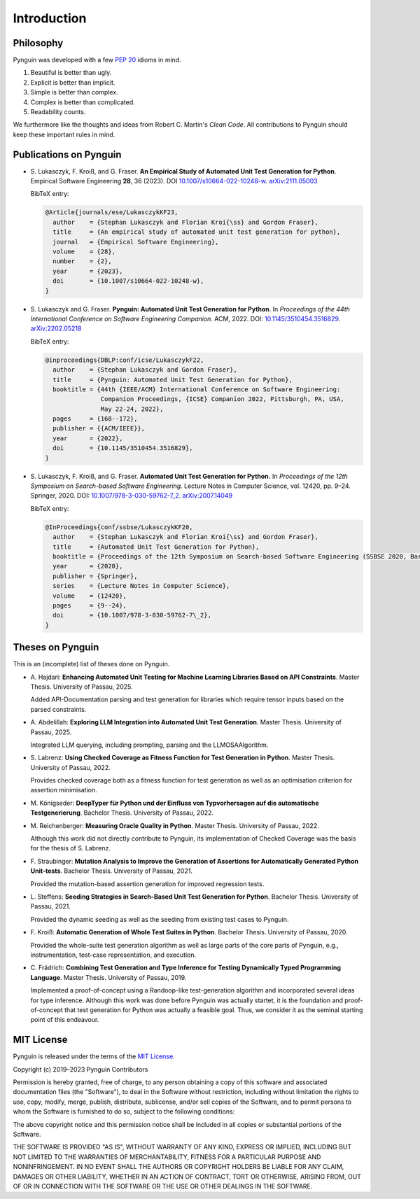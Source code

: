 .. _introduction:

Introduction
============

Philosophy
----------

Pynguin was developed with a few :pep:`20` idioms in mind.

#. Beautiful is better than ugly.
#. Explicit is better than implicit.
#. Simple is better than complex.
#. Complex is better than complicated.
#. Readability counts.

We furthermore like the thoughts and ideas from Robert C. Martin's *Clean Code*.
All contributions to Pynguin should keep these important rules in mind.

.. _`publications`:

Publications on Pynguin
-----------------------

* S. Lukasczyk, F. Kroiß, and G. Fraser.
  **An Empirical Study of Automated Unit Test Generation for Python**.
  Empirical Software Engineering **28**, 36 (2023).
  DOI `10.1007/s10664-022-10248-w <https://doi.org/10.1007/s10664-022-10248-w>`_.
  `arXiv:2111.05003 <https://arxiv.org/abs/2111.05003>`_

  BibTeX entry:

  .. code-block:: bibtex

      @Article{journals/ese/LukasczykKF23,
        author    = {Stephan Lukasczyk and Florian Kroi{\ss} and Gordon Fraser},
        title     = {An empirical study of automated unit test generation for python},
        journal   = {Empirical Software Engineering},
        volume    = {28},
        number    = {2},
        year      = {2023},
        doi       = {10.1007/s10664-022-10248-w},
      }

* S. Lukasczyk and G. Fraser.
  **Pynguin: Automated Unit Test Generation for Python**.
  In *Proceedings of the 44th International Conference on Software Engineering
  Companion.*
  ACM, 2022.
  DOI: `10.1145/3510454.3516829 <https://doi.org/10.1145/3510454.3516829>`_.
  `arXiv:2202.05218 <https://arxiv.org/abs/2202.05218>`_

  BibTeX entry:

  .. code-block:: bibtex

      @inproceedings{DBLP:conf/icse/LukasczykF22,
        author    = {Stephan Lukasczyk and Gordon Fraser},
        title     = {Pynguin: Automated Unit Test Generation for Python},
        booktitle = {44th {IEEE/ACM} International Conference on Software Engineering:
                     Companion Proceedings, {ICSE} Companion 2022, Pittsburgh, PA, USA,
                     May 22-24, 2022},
        pages     = {168--172},
        publisher = {{ACM/IEEE}},
        year      = {2022},
        doi       = {10.1145/3510454.3516829},
      }

* S. Lukasczyk, F. Kroiß, and G. Fraser. **Automated Unit Test Generation for Python.**
  In *Proceedings of the 12th Symposium on Search-based Software Engineering.*
  Lecture Notes in Computer Science, vol. 12420, pp. 9–24.
  Springer, 2020.
  DOI: `10.1007/978-3-030-59762-7_2 <https://doi.org/10.1007/978-3-030-59762-7_2>`_.
  `arXiv:2007.14049 <https://arxiv.org/abs/2007.14049>`_

  BibTeX entry:

  .. code-block:: bibtex

      @InProceedings{conf/ssbse/LukasczykKF20,
        author    = {Stephan Lukasczyk and Florian Kroi{\ss} and Gordon Fraser},
        title     = {Automated Unit Test Generation for Python},
        booktitle = {Proceedings of the 12th Symposium on Search-based Software Engineering (SSBSE 2020, Bari, Italy, October 7–8)},
        year      = {2020},
        publisher = {Springer},
        series    = {Lecture Notes in Computer Science},
        volume    = {12420},
        pages     = {9--24},
        doi       = {10.1007/978-3-030-59762-7\_2},
      }

Theses on Pynguin
-----------------

This is an (incomplete) list of theses done on Pynguin.

* A. Hajdari: **Enhancing Automated Unit Testing for Machine Learning Libraries
  Based on API Constraints**. Master Thesis. University of Passau, 2025.

  Added API-Documentation parsing and test generation for libraries which require
  tensor inputs based on the parsed constraints.

* A. Abdelillah: **Exploring LLM Integration into Automated Unit Test Generation**.
  Master Thesis.  University of Passau, 2025.

  Integrated LLM querying, including prompting, parsing and the LLMOSAAlgorithm.
* S. Labrenz: **Using Checked Coverage as Fitness Function for Test Generation in
  Python**.  Master Thesis.  University of Passau, 2022.

  Provides checked coverage both as a fitness function for test generation as well as an
  optimisation criterion for assertion minimisation.
* M. Königseder: **DeepTyper für Python und der Einfluss von Typvorhersagen auf die
  automatische Testgenerierung**. Bachelor Thesis.  University of Passau, 2022.

* M. Reichenberger: **Measuring Oracle Quality in Python**.  Master Thesis.  University
  of Passau, 2022.

  Although this work did not directly contribute to Pynguin, its implementation of
  Checked Coverage was the basis for the thesis of S. Labrenz.
* F. Straubinger: **Mutation Analysis to Improve the Generation of Assertions for
  Automatically Generated Python Unit-tests**.  Bachelor Thesis.  University of Passau,
  2021.

  Provided the mutation-based assertion generation for improved regression tests.
* L. Steffens: **Seeding Strategies in Search-Based Unit Test Generation for Python**.
  Bachelor Thesis.  University of Passau, 2021.

  Provided the dynamic seeding as well as the seeding from existing test cases to
  Pynguin.
* F. Kroiß: **Automatic Generation of Whole Test Suites in Python**.  Bachelor Thesis.
  University of Passau, 2020.

  Provided the whole-suite test generation algorithm as well as large parts of the core
  parts of Pynguin, e.g., instrumentation, test-case representation, and execution.
* C. Frädrich: **Combining Test Generation and Type Inference for Testing Dynamically
  Typed Programming Language**.  Master Thesis.  University of Passau, 2019.

  Implemented a proof-of-concept using a Randoop-like test-generation algorithm and
  incorporated several ideas for type inference.  Although this work was done before
  Pynguin was actually startet, it is the foundation and proof-of-concept that test
  generation for Python was actually a feasible goal.  Thus, we consider it as the
  seminal starting point of this endeavour.

.. _`mit`:

MIT License
-----------

Pynguin is released under the terms of the `MIT License`_.

Copyright (c) 2019–2023 Pynguin Contributors

Permission is hereby granted, free of charge, to any person obtaining a copy of this software and associated documentation files (the "Software"), to deal in the Software without restriction, including without limitation the rights to use, copy, modify, merge, publish, distribute, sublicense, and/or sell copies of the Software, and to permit persons to whom the Software is furnished to do so, subject to the following conditions:

The above copyright notice and this permission notice shall be included in all copies or substantial portions of the Software.

THE SOFTWARE IS PROVIDED "AS IS", WITHOUT WARRANTY OF ANY KIND, EXPRESS OR IMPLIED, INCLUDING BUT NOT LIMITED TO THE WARRANTIES OF MERCHANTABILITY, FITNESS FOR A PARTICULAR PURPOSE AND NONINFRINGEMENT. IN NO EVENT SHALL THE AUTHORS OR COPYRIGHT HOLDERS BE LIABLE FOR ANY CLAIM, DAMAGES OR OTHER LIABILITY, WHETHER IN AN ACTION OF CONTRACT, TORT OR OTHERWISE, ARISING FROM, OUT OF OR IN CONNECTION WITH THE SOFTWARE OR THE USE OR OTHER DEALINGS IN THE SOFTWARE.

.. _`MIT License`: https://opensource.org/licenses/MIT
